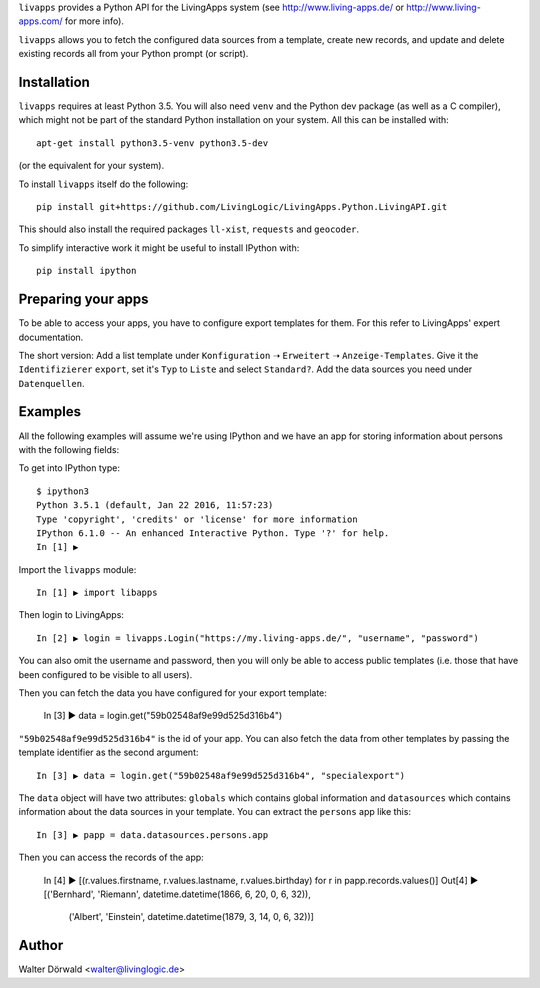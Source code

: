 ``livapps`` provides a Python API for the LivingApps system
(see http://www.living-apps.de/ or http://www.living-apps.com/ for more info).

``livapps`` allows you to fetch the configured data sources from a template,
create new records, and update and delete existing records all from your Python
prompt (or script).


Installation
------------

``livapps`` requires at least Python 3.5. You will also need ``venv`` and the
Python dev package (as well as a C compiler), which might not be part of the
standard Python installation on your system. All this can be installed with::

	apt-get install python3.5-venv python3.5-dev

(or the equivalent for your system).

To install ``livapps`` itself do the following::

	pip install git+https://github.com/LivingLogic/LivingApps.Python.LivingAPI.git

This should also install the required packages ``ll-xist``, ``requests`` and
``geocoder``.

To simplify interactive work it might be useful to install IPython with::

	pip install ipython


Preparing your apps
-------------------

To be able to access your apps, you have to configure export templates for them.
For this refer to LivingApps' expert documentation.

The short version: Add a list template under ``Konfiguration`` ➝ ``Erweitert``
➝ ``Anzeige-Templates``. Give it the ``Identifizierer`` ``export``, set it's
``Typ`` to ``Liste`` and select ``Standard?``. Add the data sources you need
under ``Datenquellen``.


Examples
--------

All the following examples will assume we're using IPython and we have an app
for storing information about persons with the following fields:

==========  ==============  =========  ================================================
Label       Identifier      Type       Comment
==========  ==============  =========  ================================================
First name  ``firstname``  ``string``
Last name   ``lastname``   ``string``
Salutation  ``salutation`` ``lookup``  choices ``mr`` ➝ ``Mr.`` and ``mrs`` ➝ ``Mrs.``
Birth day   ``birthday``   ``date``
Location    ``location``   ``geo``
==========  ==============  =========  ================================================


To get into IPython type::

	$ ipython3
	Python 3.5.1 (default, Jan 22 2016, 11:57:23)
	Type 'copyright', 'credits' or 'license' for more information
	IPython 6.1.0 -- An enhanced Interactive Python. Type '?' for help.
	In [1] ▶

Import the ``livapps`` module::

	In [1] ▶ import libapps

Then login to LivingApps::

	In [2] ▶ login = livapps.Login("https://my.living-apps.de/", "username", "password")

You can also omit the username and password, then you will only be able to
access public templates (i.e. those that have been configured to be visible to
all users).

Then you can fetch the data you have configured for your export template:

	In [3] ▶ data = login.get("59b02548af9e99d525d316b4")

``"59b02548af9e99d525d316b4"`` is the id of your app. You can also fetch the
data from other templates by passing the template identifier as the second
argument::

	In [3] ▶ data = login.get("59b02548af9e99d525d316b4", "specialexport")

The ``data`` object will have two attributes: ``globals`` which contains
global information and ``datasources`` which contains information about the
data sources in your template. You can extract the ``persons`` app like this::

	In [3] ▶ papp = data.datasources.persons.app

Then you can access the records of the app:

	In [4] ▶ [(r.values.firstname, r.values.lastname, r.values.birthday) for r in papp.records.values()]
	Out[4] ▶
	[('Bernhard', 'Riemann', datetime.datetime(1866, 6, 20, 0, 6, 32)),
	 ('Albert', 'Einstein', datetime.datetime(1879, 3, 14, 0, 6, 32))]


Author
------

Walter Dörwald <walter@livinglogic.de>
